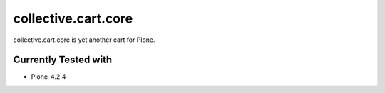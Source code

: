 ====================
collective.cart.core
====================

collective.cart.core is yet another cart for Plone.

Currently Tested with
---------------------

* Plone-4.2.4
